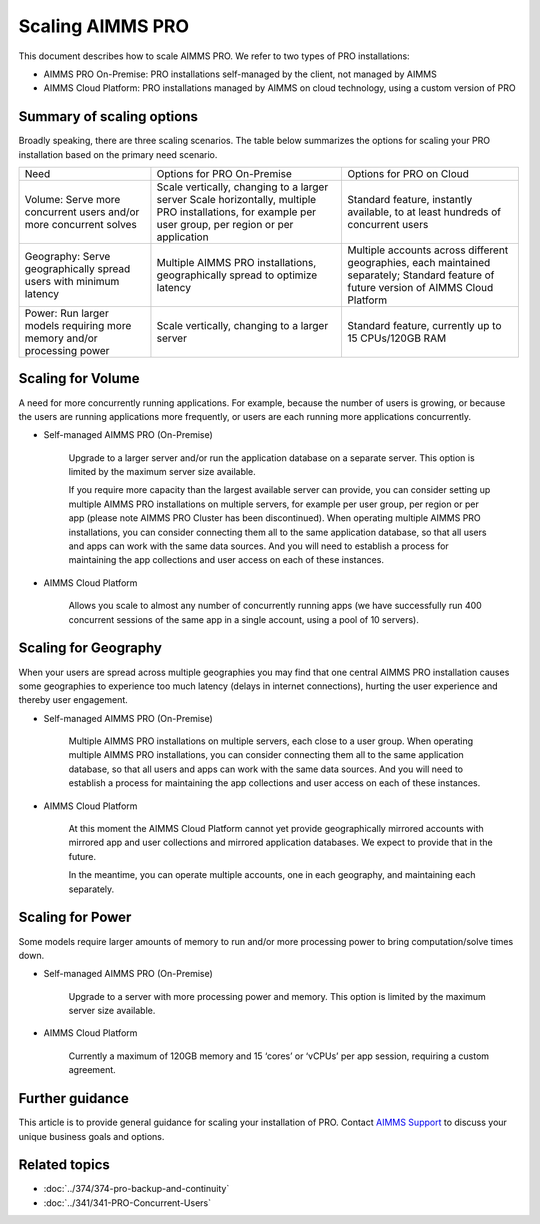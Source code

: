 Scaling AIMMS PRO
==================

.. meta::
   :description: Scaling AIMMS PRO for volume, geography, or power.
   :keywords: PRO, scale, concurrent, memory, processing

This document describes how to scale AIMMS PRO. We refer to two types of PRO installations:

* AIMMS PRO On-Premise: PRO installations self-managed by the client, not managed by AIMMS
* AIMMS Cloud Platform: PRO installations managed by AIMMS on cloud technology, using a custom version of PRO

Summary of scaling options
----------------------------
Broadly speaking, there are three scaling scenarios. The table below summarizes the options for scaling your PRO installation based on the primary need scenario. 

+-------------------------------------------------------------------------+-----------------------------------------------------------------------------------------------------------+---------------------------------------------------------------------------------+
| Need                                                                    | Options for PRO On-Premise                                                                                | Options for PRO on Cloud                                                        |
+-------------------------------------------------------------------------+-----------------------------------------------------------------------------------------------------------+---------------------------------------------------------------------------------+
| Volume: Serve more concurrent users and/or more concurrent solves       | Scale vertically, changing to a larger server                                                             | Standard feature, instantly available, to at least hundreds of concurrent users |
|                                                                         | Scale horizontally, multiple PRO installations, for example per user group, per region or per application |                                                                                 |
+-------------------------------------------------------------------------+-----------------------------------------------------------------------------------------------------------+---------------------------------------------------------------------------------+
| Geography: Serve geographically spread users with minimum latency       | Multiple AIMMS PRO installations, geographically spread to optimize latency                               | Multiple accounts across different geographies, each maintained separately;     |
|                                                                         |                                                                                                           | Standard feature of future version of AIMMS Cloud Platform                      |
+-------------------------------------------------------------------------+-----------------------------------------------------------------------------------------------------------+---------------------------------------------------------------------------------+
| Power:  Run larger models requiring more memory and/or processing power | Scale vertically, changing to a larger server                                                             | Standard feature, currently up to 15 CPUs/120GB RAM                             |
+-------------------------------------------------------------------------+-----------------------------------------------------------------------------------------------------------+---------------------------------------------------------------------------------+

Scaling for Volume
------------------------

A need for more concurrently running applications. For example, because the number of users is growing, or because the users are running applications more frequently, or users are each running more applications concurrently.  


* Self-managed AIMMS PRO (On-Premise) 

   Upgrade to a larger server and/or run the application database on a separate server. This option is limited by the maximum server size available. 

   If you require more capacity than the largest available server can provide, you can consider setting up multiple AIMMS PRO installations on multiple servers, for example per user group, per region or per app (please note AIMMS PRO Cluster has been discontinued). When operating multiple AIMMS PRO installations, you can consider connecting them all to the same application database, so that all users and apps can work with the same data sources. And you will need to establish a process for maintaining the app collections and user access on each of these instances.   


* AIMMS Cloud Platform 

   Allows you scale to almost any number of concurrently running apps (we have successfully run 400 concurrent sessions of the same app in a single account, using a pool of 10 servers). 

 

Scaling for Geography
------------------------

When your users are spread across multiple geographies you may find that one central AIMMS PRO installation causes some geographies to experience too much latency (delays in internet connections), hurting the user experience and thereby user engagement.


* Self-managed AIMMS PRO (On-Premise) 

   Multiple AIMMS PRO installations on multiple servers, each close to a user group. When operating multiple AIMMS PRO installations, you can consider connecting them all to the same application database, so that all users and apps can work with the same data sources. And you will need to establish a process for maintaining the app collections and user access on each of these instances. 

 

* AIMMS Cloud Platform 

   At this moment the AIMMS Cloud Platform cannot yet provide geographically mirrored accounts with mirrored app and user collections and mirrored application databases. We expect to provide that in the future. 

   In the meantime, you can operate multiple accounts, one in each geography, and maintaining each separately. 




Scaling for Power
------------------

Some models require larger amounts of memory to run and/or more processing power to bring computation/solve times down.  


* Self-managed AIMMS PRO (On-Premise) 

   Upgrade to a server with more processing power and memory. This option is limited by the maximum server size available. 


* AIMMS Cloud Platform 

   Currently a maximum of 120GB memory and 15 ‘cores’ or ‘vCPUs’ per app session, requiring a custom agreement.





Further guidance
-----------------
This article is to provide general guidance for scaling your installation of PRO. Contact `AIMMS Support <mailto:support@aimms.com>`_ to discuss your unique business goals and options.

Related topics
---------------

* :doc:`../374/374-pro-backup-and-continuity`
* :doc:`../341/341-PRO-Concurrent-Users`